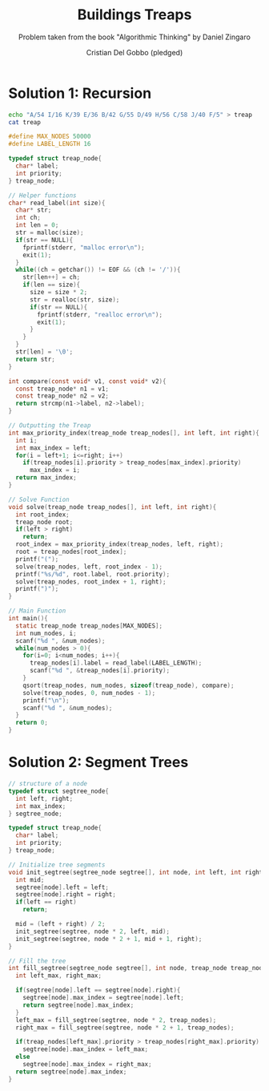 #+TITLE: Buildings Treaps
#+AUTHOR: Cristian Del Gobbo (pledged)
#+SUBTITLE: Problem taken from the book "Algorithmic Thinking" by Daniel Zingaro
#+STARTUP: overview hideblocks indent
#+PROPERTY: header-args:C :main yes :includes <stdio.h> <stdlib.h> <string.h> :results output :noweb yes

* Solution 1: Recursion
#+begin_src bash
echo "A/54 I/16 K/39 E/36 B/42 G/55 D/49 H/56 C/58 J/40 F/5" > treap
cat treap 
#+end_src

#+RESULTS:
: A/54 I/16 K/39 E/36 B/42 G/55 D/49 H/56 C/58 J/40 F/5

#+begin_src C :cmdline < treap
  #define MAX_NODES 50000
  #define LABEL_LENGTH 16

  typedef struct treap_node{
    char* label;
    int priority;
  } treap_node;

  // Helper functions
  char* read_label(int size){
    char* str;
    int ch;
    int len = 0;
    str = malloc(size);
    if(str == NULL){
      fprintf(stderr, "malloc error\n");
      exit(1);
    }
    while((ch = getchar()) != EOF && (ch != '/')){
      str[len++] = ch;
      if(len == size){
        size = size * 2;
        str = realloc(str, size);
        if(str == NULL){
          fprintf(stderr, "realloc error\n");
          exit(1);
        }
      }
    }
    str[len] = '\0';
    return str;
  }

  int compare(const void* v1, const void* v2){
    const treap_node* n1 = v1;
    const treap_node* n2 = v2;
    return strcmp(n1->label, n2->label);
  }

  // Outputting the Treap
  int max_priority_index(treap_node treap_nodes[], int left, int right){
    int i; 
    int max_index = left;
    for(i = left+1; i<=right; i++)
      if(treap_nodes[i].priority > treap_nodes[max_index].priority)
        max_index = i;
    return max_index;
  }

  // Solve Function
  void solve(treap_node treap_nodes[], int left, int right){
    int root_index;
    treap_node root;
    if(left > right)
      return;
    root_index = max_priority_index(treap_nodes, left, right);
    root = treap_nodes[root_index];
    printf("(");
    solve(treap_nodes, left, root_index - 1);
    printf("%s/%d", root.label, root.priority);
    solve(treap_nodes, root_index + 1, right);
    printf(")");
  }

  // Main Function
  int main(){
    static treap_node treap_nodes[MAX_NODES];
    int num_nodes, i;
    scanf("%d ", &num_nodes);
    while(num_nodes > 0){
      for(i=0; i<num_nodes; i++){
        treap_nodes[i].label = read_label(LABEL_LENGTH);
        scanf("%d ", &treap_nodes[i].priority);
      }
      qsort(treap_nodes, num_nodes, sizeof(treap_node), compare);
      solve(treap_nodes, 0, num_nodes - 1);
      printf("\n");
      scanf("%d ", &num_nodes);
    }
    return 0;
  }

#+end_src

#+RESULTS:
* Solution 2: Segment Trees
#+begin_src C
  // structure of a node
  typedef struct segtree_node{
    int left, right;
    int max_index;
  } segtree_node;

  typedef struct treap_node{
    char* label;
    int priority;
  } treap_node;

  // Initialize tree segments
  void init_segtree(segtree_node segtree[], int node, int left, int right){
    int mid;
    segtree[node].left = left;
    segtree[node].right = right;
    if(left == right)
      return;

    mid = (left + right) / 2;
    init_segtree(segtree, node * 2, left, mid);
    init_segtree(segtree, node * 2 + 1, mid + 1, right); 
  }

  // Fill the tree
  int fill_segtree(segtree_node segtree[], int node, treap_node treap_nodes[]){
    int left_max, right_max;

    if(segtree[node].left == segtree[node].right){
      segtree[node].max_index = segtree[node].left;
      return segtree[node].max_index;
    }
    left_max = fill_segtree(segtree, node * 2, treap_nodes);
    right_max = fill_segtree(segtree, node * 2 + 1, treap_nodes);

    if(treap_nodes[left_max].priority > treap_nodes[right_max].priority)
      segtree[node].max_index = left_max;
    else
      segtree[node].max_index = right_max;
    return segtree[node].max_index;
  }

#+end_src

#+RESULTS:
